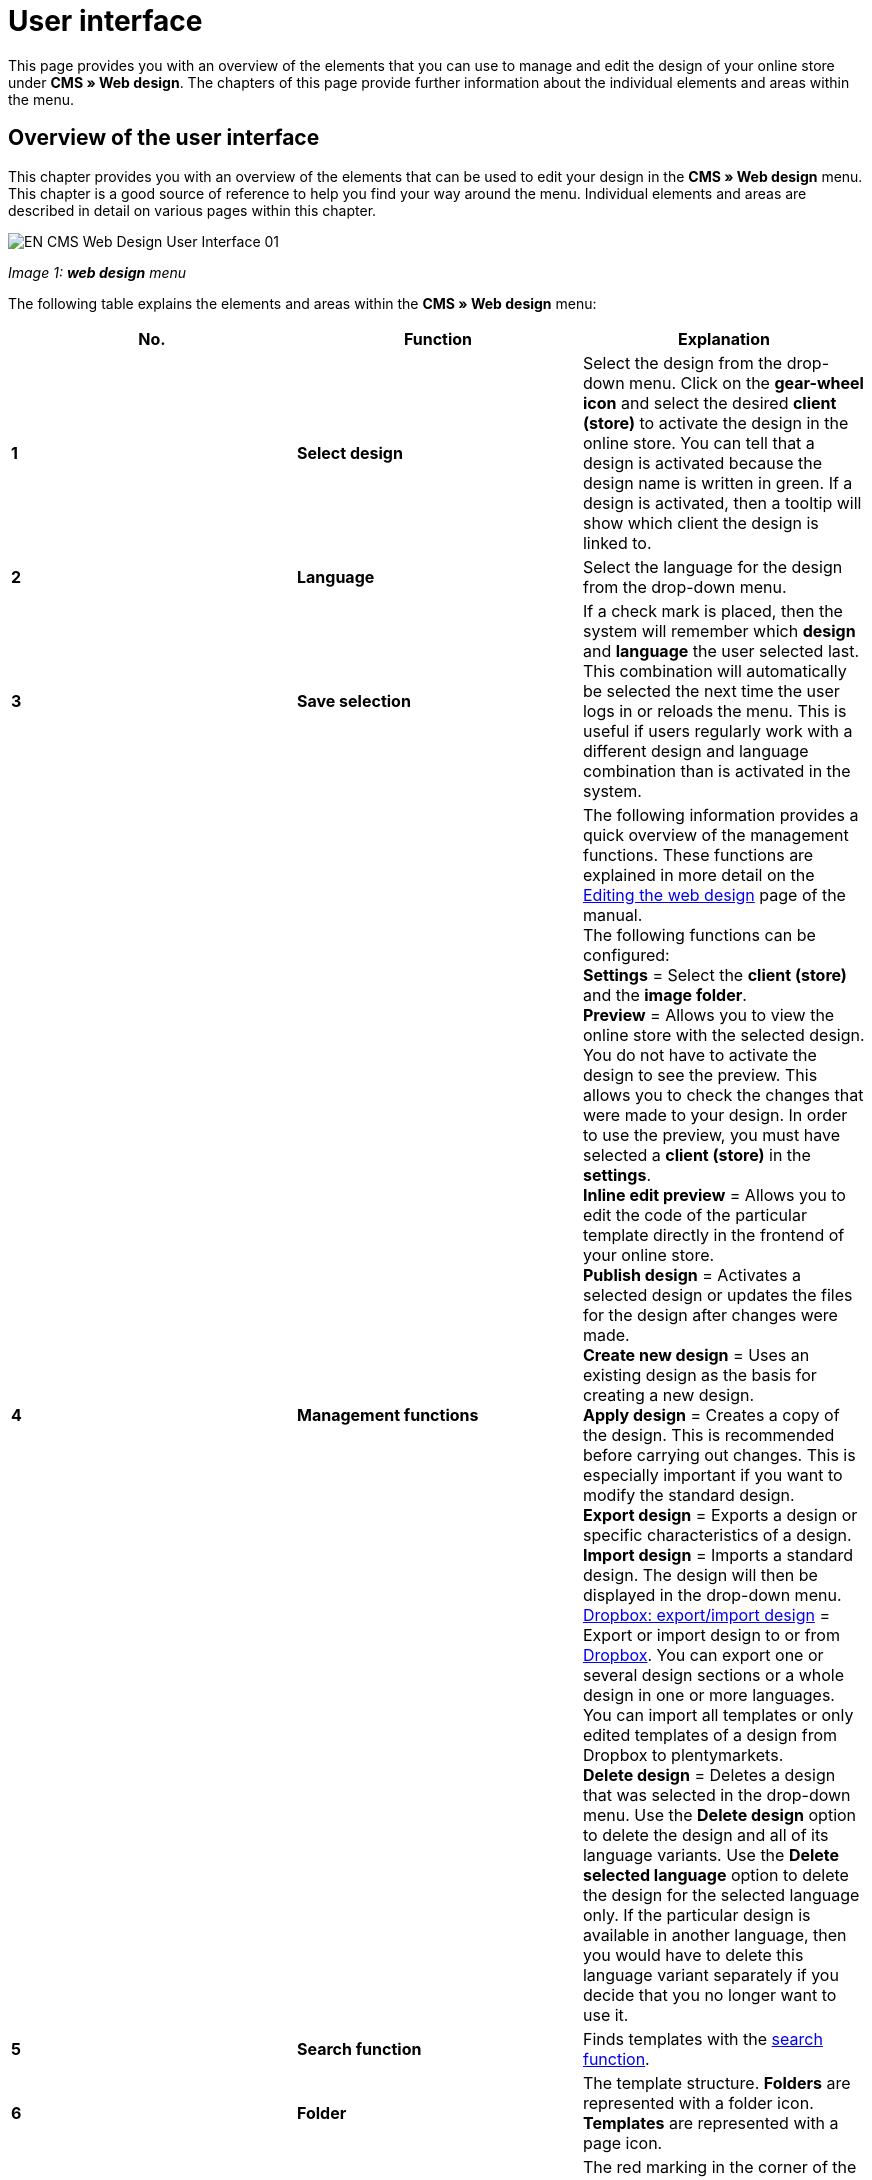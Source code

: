 = User interface
:lang: en
// include::{includedir}/_header.adoc[]
:position: 10

This page provides you with an overview of the elements that you can use to manage and edit the design of your online store under **CMS » Web design**. The chapters of this page provide further information about the individual elements and areas within the menu.

== Overview of the user interface

This chapter provides you with an overview of the elements that can be used to edit your design in the **CMS » Web design** menu. This chapter is a good source of reference to help you find your way around the menu. Individual elements and areas are described in detail on various pages within this chapter.

image::omni-channel/online-store/_cms/web-design/assets/EN-CMS-Web-Design-User-Interface-01.png[]

__Image 1: **web design** menu__

The following table explains the elements and areas within the **CMS » Web design** menu:

[cols="a,a,a"]
|====
|No. |Function |Explanation

|**1**
|**Select design**
|Select the design from the drop-down menu. Click on the **gear-wheel icon** and select the desired **client (store)** to activate the design in the online store. You can tell that a design is activated because the design name is written in green. If a design is activated, then a tooltip will show which client the design is linked to.

|**2**
|**Language**
|Select the language for the design from the drop-down menu.

|**3**
|**Save selection**
|If a check mark is placed, then the system will remember which **design** and **language** the user selected last. This combination will automatically be selected the next time the user logs in or reloads the menu. This is useful if users regularly work with a different design and language combination than is activated in the system.

|**4**
|**Management functions**
|The following information provides a quick overview of the management functions. These functions are explained in more detail on the <<omni-channel/online-store/cms#web-design-editing-the-web-design, Editing the web design>> page of the manual. +
The following functions can be configured: +
**Settings** = Select the **client (store)** and the **image folder**. +
**Preview** = Allows you to view the online store with the selected design. You do not have to activate the design to see the preview. This allows you to check the changes that were made to your design. In order to use the preview, you must have selected a **client (store)** in the **settings**. +
**Inline edit preview** = Allows you to edit the code of the particular template directly in the frontend of your online store. +
**Publish design** = Activates a selected design or updates the files for the design after changes were made. +
**Create new design** = Uses an existing design as the basis for creating a new design. +
**Apply design** = Creates a copy of the design. This is recommended before carrying out changes. This is especially important if you want to modify the standard design. +
**Export design** = Exports a design or specific characteristics of a design. +
**Import design** = Imports a standard design. The design will then be displayed in the drop-down menu. +
<<omni-channel/online-store/_cms/web-design/editing-the-web-design#4-8, Dropbox: export/import design>> = Export or import design to or from <<basics/data-exchange/dropbox#, Dropbox>>. You can export one or several design sections or a whole design in one or more languages. You can import all templates or only edited templates of a design from Dropbox to plentymarkets. +
**Delete design** = Deletes a design that was selected in the drop-down menu. Use the **Delete design** option to delete the design and all of its language variants. Use the **Delete selected language** option to delete the design for the selected language only. If the particular design is available in another language, then you would have to delete this language variant separately if you decide that you no longer want to use it.

|**5**
|**Search function**
|Finds templates with the <<omni-channel/online-store/_cms/web-design/user-interface#2-1, search function>>.

|**6**
|**Folder**
|The template structure. **Folders** are represented with a folder icon. **Templates** are represented with a page icon.

|**7**
|**Reminder to save**
|The red marking in the corner of the tab indicates that changes were made to the template and that these changes were not yet saved. +
**Important**: Save the template so that your changes are not lost.

|**8**
|**Edit template**
|The following functions are available for displaying and editing the template: +
**Save** = Saves the template after changes were made. +
**Template variables and functions** = Opens an overview of <<omni-channel/online-store/cms-syntax#basics-template-variables, template variables>> and <<omni-channel/online-store/cms-syntax#basics-template-functions, template functions>>. +
**Apply template** = Applies the content of the particular <<omni-channel/online-store/_cms/web-design/user-interface#2-2, template to a different language>>. +
**Enlarge editor** = Opens a larger version of the template's editing window. Simply close the window once you have finished making changes. Then click on the **save icon** in the normal editing window to save the changes.

|**9**
|**Editor settings**
|The following settings can be activated for the **syntax editor**; check mark = **activated**: +
**Show control characters** = Control characters will be displayed in the source code of the **syntax editor**. +
**Spaces instead of tabs** = Several spaces will be displayed instead of tabs in the syntax editor. Previously existing formatting will not be changed.

|**10**
|**Editor**
|The following options are available: +
**Syntax editor** = Code will be highlighted in color in the syntax structure. +
**Text field** = Code will be displayed as pure text.

|**11**
|**Unused**
|Blank templates are sorted into the **Unused** folder. The system does this automatically.
|====

__Table 1: overview: configuring the web design__

== Important functions in detail

This chapter provides detailed descriptions of a few design management functions.

[#31]
=== Search function

The search function helps you find templates quickly. Enter the name of the template that you are searching for into the text field (image 2, red arrow). Search results will appear while you are entering the name.

image::omni-channel/online-store/_cms/web-design/assets/EN-CMS-Web-Design-User-Interface-02.png[]

__Image 2: search function__

[TIP]
.Variable search
====
There is also a search function for <<omni-channel/online-store/cms-syntax#basics-template-variables, template variables>> and <<omni-channel/online-store/cms-syntax#basics-template-functions, template functions>>.
====

[#32]
=== Apply template

Every template can be applied to a different language version for the design. The code will be copied and will appear in the template for the selected language. The example in image 3 shows that the content of the **PageDesignContent** template will be applied to the German version of the **testtest_green** design.

image::omni-channel/online-store/_cms/web-design/assets/EN-CMS-Web-Design-User-Interface-03.png[]

__Image 3: applying a template__

[.instruction]
Applying a template:

. Go to **CMS » Web design**.
. Open the **template** that should be applied to a different language version.
. Click on **Apply template** (image 3, number 1). +
→ An editing window will open.
. Make sure that the correct **design** is selected.
. Select which **language** the template should be applied to (image 3, number 2). It is possible to select multiple languages.
. Click on **Apply template** (image 3, number 3).

Display the template in a different language by selecting the design and then the **language** to which the template was applied (image 1, number 2).
